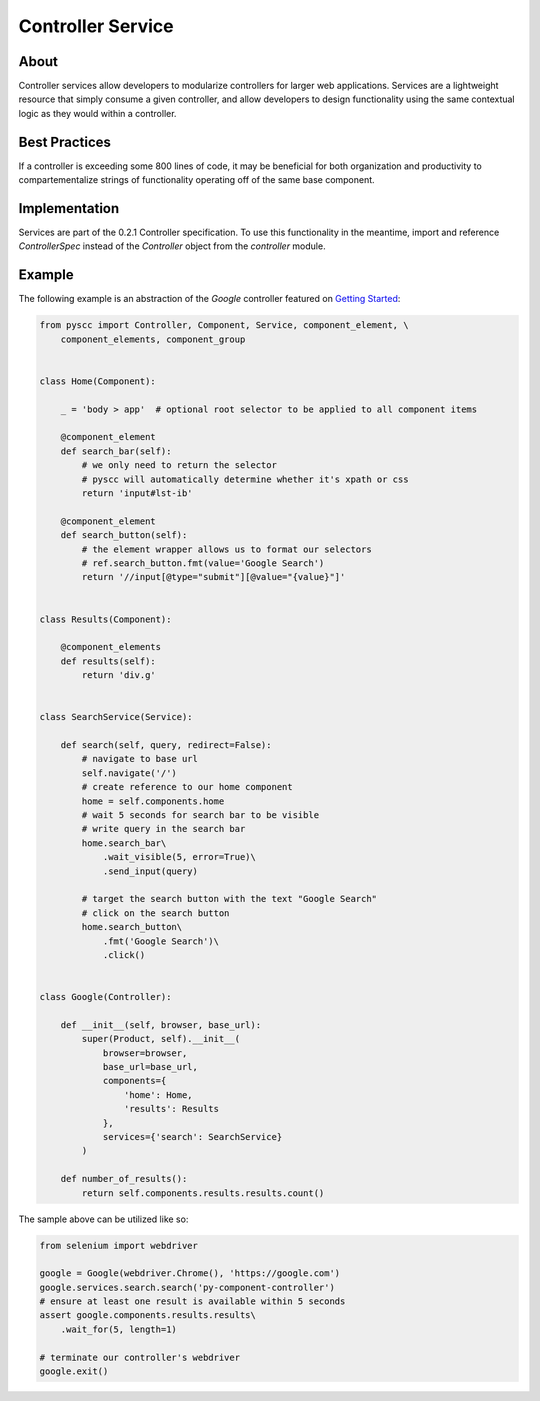 ==================
Controller Service
==================

About
=====

Controller services allow developers to modularize controllers for larger web applications.
Services are a lightweight resource that simply consume a given controller, and allow developers to
design functionality using the same contextual logic as they would within a controller.

Best Practices
==============

If a controller is exceeding some 800 lines of code, it may be beneficial for both
organization and productivity to compartementalize strings of functionality operating
off of the same base component.

Implementation
==============

Services are part of the 0.2.1 Controller specification. To use this functionality in the meantime,
import and reference `ControllerSpec` instead of the `Controller` object from the `controller` module.

Example
=======

The following example is an abstraction of the `Google` controller featured on `Getting Started <http://py-component-controller.readthedocs.io/en/latest/getting_started.html>`_:

.. code-block:: python

    from pyscc import Controller, Component, Service, component_element, \
        component_elements, component_group


    class Home(Component):

        _ = 'body > app'  # optional root selector to be applied to all component items

        @component_element
        def search_bar(self):
            # we only need to return the selector
            # pyscc will automatically determine whether it's xpath or css
            return 'input#lst-ib'

        @component_element
        def search_button(self):
            # the element wrapper allows us to format our selectors
            # ref.search_button.fmt(value='Google Search')
            return '//input[@type="submit"][@value="{value}"]'


    class Results(Component):

        @component_elements
        def results(self):
            return 'div.g'


    class SearchService(Service):

        def search(self, query, redirect=False):
            # navigate to base url
            self.navigate('/')
            # create reference to our home component
            home = self.components.home
            # wait 5 seconds for search bar to be visible
            # write query in the search bar
            home.search_bar\
                .wait_visible(5, error=True)\
                .send_input(query)

            # target the search button with the text "Google Search"
            # click on the search button
            home.search_button\
                .fmt('Google Search')\
                .click()


    class Google(Controller):

        def __init__(self, browser, base_url):
            super(Product, self).__init__(
                browser=browser,
                base_url=base_url,
                components={
                    'home': Home,
                    'results': Results
                },
                services={'search': SearchService}
            )

        def number_of_results():
            return self.components.results.results.count()


The sample above can be utilized like so:

.. code-block:: python

    from selenium import webdriver

    google = Google(webdriver.Chrome(), 'https://google.com')
    google.services.search.search('py-component-controller')
    # ensure at least one result is available within 5 seconds
    assert google.components.results.results\
        .wait_for(5, length=1)

    # terminate our controller's webdriver
    google.exit()
